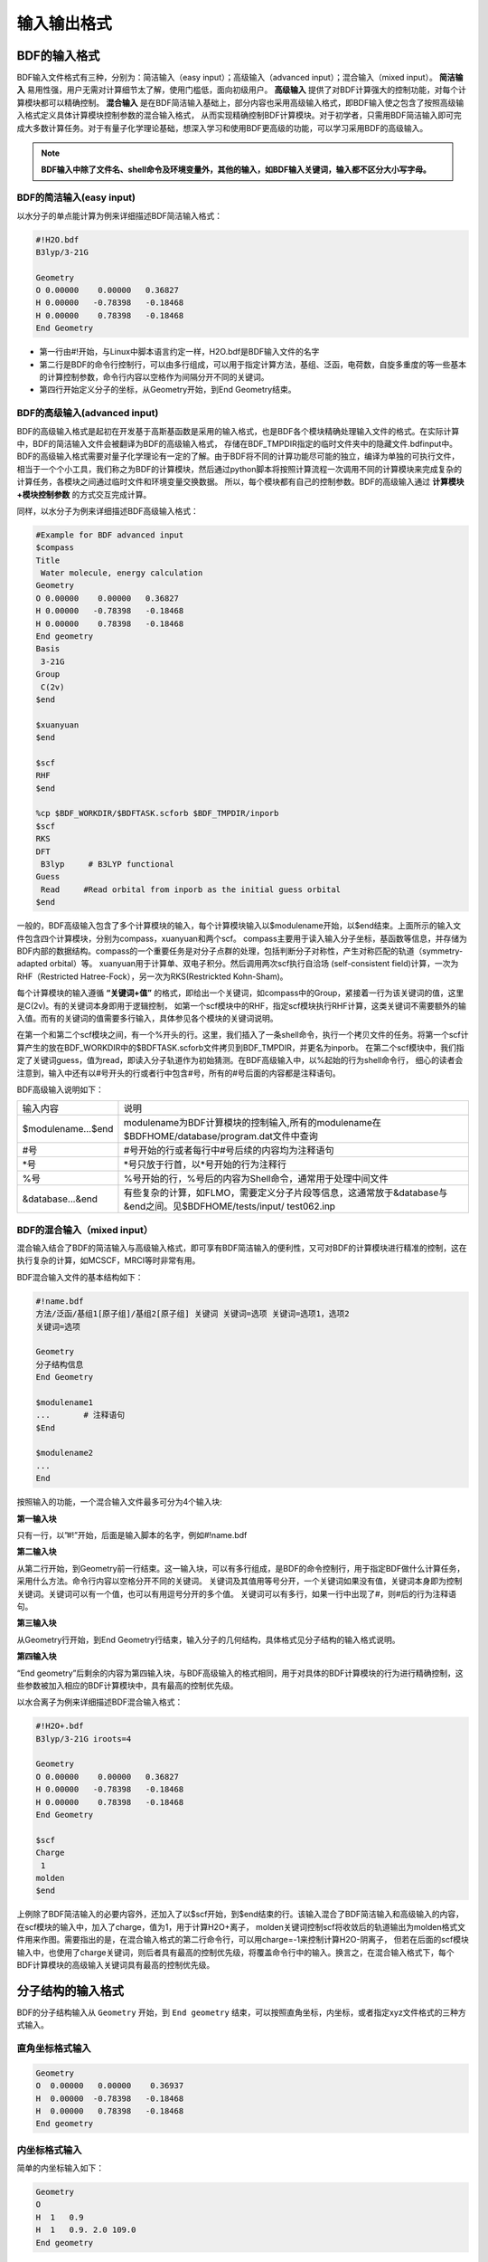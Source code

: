 输入输出格式
************************************

BDF的输入格式
==========================================================================

BDF输入文件格式有三种，分别为：简洁输入（easy input）；高级输入（advanced input）；混合输入（mixed input）。 **简洁输入** 易用性强，用户无需对计算细节太了解，使用门槛低，面向初级用户。 **高级输入** 提供了对BDF计算强大的控制功能，对每个计算模块都可以精确控制。 **混合输入** 是在BDF简洁输入基础上，部分内容也采用高级输入格式，即BDF输入使之包含了按照高级输入格式定义具体计算模块控制参数的混合输入格式，
从而实现精确控制BDF计算模块。对于初学者，只需用BDF简洁输入即可完成大多数计算任务。对于有量子化学理论基础，想深入学习和使用BDF更高级的功能，可以学习采用BDF的高级输入。


.. note::

   **BDF输入中除了文件名、shell命令及环境变量外，其他的输入，如BDF输入关键词，输入都不区分大小写字母。**
..


BDF的简洁输入(easy input)
--------------------------------------------------------------------------

以水分子的单点能计算为例来详细描述BDF简洁输入格式：

.. code-block:: bdf

  #!H2O.bdf
  B3lyp/3-21G 

  Geometry
  O 0.00000    0.00000   0.36827
  H 0.00000   -0.78398   -0.18468
  H 0.00000    0.78398   -0.18468
  End Geometry

- 第一行由#!开始，与Linux中脚本语言约定一样，H2O.bdf是BDF输入文件的名字
- 第二行是BDF的命令行控制行，可以由多行组成，可以用于指定计算方法，基组、泛函，电荷数，自旋多重度的等一些基本的计算控制参数，命令行内容以空格作为间隔分开不同的关键词。
- 第四行开始定义分子的坐标，从Geometry开始，到End Geometry结束。

BDF的高级输入(advanced input)
--------------------------------------------------------------------------

BDF的高级输入格式是起初在开发基于高斯基函数是采用的输入格式，也是BDF各个模块精确处理输入文件的格式。在实际计算中，BDF的简洁输入文件会被翻译为BDF的高级输入格式，
存储在BDF_ΤΜPDIR指定的临时文件夹中的隐藏文件.bdfinput中。BDF的高级输入格式需要对量子化学理论有一定的了解。由于BDF将不同的计算功能尽可能的独立，编译为单独的可执行文件，
相当于一个个小工具，我们称之为BDF的计算模块，然后通过python脚本将按照计算流程一次调用不同的计算模块来完成复杂的计算任务，各模块之间通过临时文件和环境变量交换数据。
所以，每个模块都有自己的控制参数。BDF的高级输入通过 **计算模块+模块控制参数** 的方式交互完成计算。


同样，以水分子为例来详细描述BDF高级输入格式：

.. code-block:: bdf

  #Example for BDF advanced input
  $compass
  Title
   Water molecule, energy calculation
  Geometry
  O 0.00000    0.00000   0.36827
  H 0.00000   -0.78398   -0.18468
  H 0.00000    0.78398   -0.18468
  End geometry
  Basis
   3-21G
  Group
   C(2v)
  $end

  $xuanyuan
  $end

  $scf
  RHF
  $end

  %cp $BDF_WORKDIR/$BDFTASK.scforb $BDF_TMPDIR/inporb
  $scf
  RKS
  DFT
   B3lyp     # B3LYP functional
  Guess 
   Read     #Read orbital from inporb as the initial guess orbital
  $end

一般的，BDF高级输入包含了多个计算模块的输入，每个计算模块输入以$modulename开始，以$end结束。上面所示的输入文件包含四个计算模块，分别为compass，xuanyuan和两个scf。
compass主要用于读入输入分子坐标，基函数等信息，并存储为BDF内部的数据结构。compass的一个重要任务是对分子点群的处理，包括判断分子对称性，产生对称匹配的轨道（symmetry-adapted orbital）等。
xuanyuan用于计算单、双电子积分。然后调用两次scf执行自洽场 (self-consistent field)计算，一次为RHF（Restricted Hatree-Fock），另一次为RKS(Restrickted Kohn-Sham)。


每个计算模块的输入遵循 **“关键词+值”** 的格式，即给出一个关键词，如compass中的Group，紧接着一行为该关键词的值，这里是C(2v)。有的关键词本身即用于逻辑控制，
如第一个scf模块中的RHF，指定scf模块执行RHF计算，这类关键词不需要额外的输入值。而有的关键词的值需要多行输入，具体参见各个模块的关键词说明。



在第一个和第二个scf模块之间，有一个%开头的行。这里，我们插入了一条shell命令，执行一个拷贝文件的任务。将第一个scf计算产生的放在BDF_WORKDIR中的$BDFTASK.scforb文件拷贝到BDF_TMPDIR，并更名为inporb。
在第二个scf模块中，我们指定了关键词guess，值为read，即读入分子轨道作为初始猜测。在BDF高级输入中，以%起始的行为shell命令行，
细心的读者会注意到，输入中还有以#号开头的行或者行中包含#号，所有的#号后面的内容都是注释语句。

BDF高级输入说明如下：

+--------------------+--------------------------------------------------------------------------------------------------------------------+
| 输入内容           | 说明                                                                                                               |
|                    |                                                                                                                    |
+--------------------+--------------------------------------------------------------------------------------------------------------------+
|$modulename...$end  |  modulename为BDF计算模块的控制输入,所有的modulename在$BDFHOME/database/program.dat文件中查询                       |  
+--------------------+--------------------------------------------------------------------------------------------------------------------+
|#号                 | #号开始的行或者每行中#号后续的内容均为注释语句                                                                     |
+--------------------+--------------------------------------------------------------------------------------------------------------------+
|*号                 |  *号只放于行首，以*号开始的行为注释行                                                                              |
+--------------------+--------------------------------------------------------------------------------------------------------------------+
|%号                 |  %号开始的行，%号后的内容为Shell命令，通常用于处理中间文件                                                         | 
+--------------------+--------------------------------------------------------------------------------------------------------------------+
|&database...&end    |有些复杂的计算，如FLMO，需要定义分子片段等信息，这通常放于&database与&end之间。见$BDFHOME/tests/input/ test062.inp  |  
+--------------------+--------------------------------------------------------------------------------------------------------------------+





BDF的混合输入（mixed input）
--------------------------------------------------------------------------

混合输入结合了BDF的简洁输入与高级输入格式，即可享有BDF简洁输入的便利性，又可对BDF的计算模块进行精准的控制，这在执行复杂的计算，如MCSCF，MRCI等时非常有用。

BDF混合输入文件的基本结构如下：

.. code-block:: python

  #!name.bdf
  方法/泛函/基组1[原子组]/基组2[原子组] 关键词 关键词=选项 关键词=选项1，选项2
  关键词=选项

  Geometry
  分子结构信息
  End Geometry 

  $modulename1
  ...       # 注释语句
  $End

  $modulename2
  ...
  End


按照输入的功能，一个混合输入文件最多可分为4个输入块:

**第一输入块** 

只有一行，以”#!”开始，后面是输入脚本的名字，例如#!name.bdf

**第二输入块** 


从第二行开始，到Geometry前一行结束。这一输入块，可以有多行组成，是BDF的命令控制行，用于指定BDF做什么计算任务，采用什么方法。命令行内容以空格分开不同的关键词。
关键词及其值用等号分开，一个关键词如果没有值，关键词本身即为控制关键词。关键词可以有一个值，也可以有用逗号分开的多个值。
关键词可以有多行，如果一行中出现了#，则#后的行为注释语句。

**第三输入块** 


从Geometry行开始，到End Geometry行结束，输入分子的几何结构，具体格式见分子结构的输入格式说明。

**第四输入块** 


“End geometry”后剩余的内容为第四输入块，与BDF高级输入的格式相同，用于对具体的BDF计算模块的行为进行精确控制，这些参数被加入相应的BDF计算模块中，具有最高的控制优先级。

以水合离子为例来详细描述BDF混合输入格式：

.. code-block:: bdf

  #!H2O+.bdf
  B3lyp/3-21G iroots=4 

  Geometry
  O 0.00000    0.00000   0.36827
  H 0.00000   -0.78398   -0.18468
  H 0.00000    0.78398   -0.18468
  End Geometry

  $scf
  Charge
   1
  molden
  $end

上例除了BDF简洁输入的必要内容外，还加入了以$scf开始，到$end结束的行。该输入混合了BDF简洁输入和高级输入的内容，在scf模块的输入中，加入了charge，值为1，用于计算H2O+离子，
molden关键词控制scf将收敛后的轨道输出为molden格式文件用来作图。需要指出的是，在混合输入格式的第二行命令行，可以用charge=-1来控制计算H2O-阴离子，
但若在后面的scf模块输入中，也使用了charge关键词，则后者具有最高的控制优先级，将覆盖命令行中的输入。换言之，在混合输入格式下，每个BDF计算模块的高级输入关键词具有最高的控制优先级。

分子结构的输入格式
==========================================================================

BDF的分子结构输入从 ``Geometry`` 开始，到 ``End geometry`` 结束，可以按照直角坐标，内坐标，或者指定xyz文件格式的三种方式输入。


直角坐标格式输入
--------------------------------------------------------------------------

.. code-block:: bdf

 Geometry
 O  0.00000   0.00000    0.36937
 H  0.00000  -0.78398   -0.18468 
 H  0.00000   0.78398   -0.18468 
 End geometry

内坐标格式输入
--------------------------------------------------------------------------

简单的内坐标输入如下：

.. code-block:: bdf
 
 Geometry
 O
 H  1   0.9
 H  1   0.9. 2.0 109.0
 End geometry

内坐标输入，利用变量定义内坐标数值如下：

.. code-block:: bdf
 
 Geometry
 O
 H  1   R1
 H  1   R1  2  A1

 R1 = 0.9
 A1 = 109.0
 End geometry

内坐标格式输入，势能面扫描如下：

例1：H2O的坐标输入，势能面扫描，键长从0.75 开始，按照0.05 step，计算20个点。

.. code-block:: bdf
 
 Geometry
 O
 H  1   R1
 H  1   R1  2  109

 R1  0.75 0.05 20
 End geometry

例2：H2O的坐标输入，势能面扫描，键长从0.75 开始，按照0.05 step，计算20个点。SCF通过Read获取初始猜测轨道。

.. code-block:: bdf
 
 B3lyp/3-21G Scan Guess=read

 Geometry
 O
 H  1   R1
 H  1   R1  2  A1

 A1 = 109.0

 R1 0.75 0.05 20
 End geometry

从指定文件中读入分子坐标
--------------------------------------------------------------------------

.. code-block:: bdf
 
 Geometry
 file=filename.xyz
 End geometry


BDF输出文件格式
==========================================================================


+--------------------+-------------------------+------------------------------------------------------------------------------------------+
|    文件            |         扩展名          |     说明                                                                                 |
+====================+=========================+==========================================================================================+
|                    |       .chkfil           |                                                                                          |  
+--------------------+-------------------------+------------------------------------------------------------------------------------------+
|                    |       .datapunch        |                                                                                          |
+--------------------+-------------------------+------------------------------------------------------------------------------------------+
|                    |       .optgeom          |                                                                                          |
+--------------------+-------------------------+------------------------------------------------------------------------------------------+
|                    |       .finaldens        |                                                                                          | 
+--------------------+-------------------------+------------------------------------------------------------------------------------------+
|                    |       .scforb           |                                                                                          |  
+--------------------+-------------------------+------------------------------------------------------------------------------------------+
|                    |       .thiophene        |                                                                                          |  
+--------------------+-------------------------+------------------------------------------------------------------------------------------+
|                    |       .out              |                                                                                          |  
+--------------------+-------------------------+------------------------------------------------------------------------------------------+


chkfil
--------------------------------------------------------------------------

datapunch
--------------------------------------------------------------------------

optgeom
--------------------------------------------------------------------------

finaldens
--------------------------------------------------------------------------

scforb
--------------------------------------------------------------------------

thiophene
--------------------------------------------------------------------------

out
--------------------------------------------------------------------------


量子化学常用单位及换算
==========================================================================

量子化学程序大部分内部运算使用原子单位制 (atomic unit, au.)。这使得各种计算公式中不需要涉及单位转换，既使得代码简洁，也避免额外的运算和精度损失。量化程序输出中间数据时一般也用原子单位制，但输出有化学意义的数据时大多还是会转换成常用的单位。

 * 能量 1 a.u. = 1 Hartree
 * 质量 1 a.u. = 1 me（电子质量）
 * 长度 1 a.u. = 1 Bohr
 * 电量 1 a.u. = 1 e = 1.6022E-19C
 * 电子密度 1 a.u. = 1e/Bohr3
 * 偶极矩 1 a.u. = 1 e" Bohr = 0.97174E22 V/m2 = 2.5417462 Debye
 * 静电势 1 a.u. = 1 Hartree/e
 * 电场 1 a.u. = 1 Hartree/(Bohr*e) = 51421 V/Angstrom

能量单位换算
----------------------------------------------

+-------------------+---------------------+---------------------+---------------------+---------------------+-------------------+
| 1 unit =          | Hartree             | kJ·mol :sup:`-1`    | kcal·mol :sup:`-1`  |      eV             |  cm :sup:`-1`     |
+-------------------+---------------------+---------------------+---------------------+---------------------+-------------------+
| Hartree           |   1                 |    2625.50          |     627.51          |    27.212           | 2.1947×10 :sup:`5`|
+-------------------+---------------------+---------------------+---------------------+---------------------+-------------------+
| kJ·mol :sup:`-1`  | 3.8088×10 :sup:`-4` |     1               |     0.23901         | 1.0364×10 :sup:`-2` |   83.593          |
+-------------------+---------------------+---------------------+---------------------+---------------------+-------------------+
| kcal·mol :sup:`-1`| 1.5936×10 :sup:`-3` |     4.184           |     1               | 4.3363×10 :sup:`-2` |   349.75          |
+-------------------+---------------------+---------------------+---------------------+---------------------+-------------------+
|    eV             | 3.6749×10 :sup:`-2` |     96.485          |     23.061          |       1             |   8065.5          |
+-------------------+---------------------+---------------------+---------------------+---------------------+-------------------+
|    cm :sup:`-1`   | 4.5563×10 :sup:`-6` | 1.1963×10 :sup:`-2` | 2.8591×10 :sup:`-3` | 1.2398×10 :sup:`-4` |       1           |
+-------------------+---------------------+---------------------+---------------------+---------------------+-------------------+

长度单位换算
----------------------------------------------

+-------------------+---------------------+---------------------+---------------------+
| 1 unit =          | Bohr                |     Angstrom        |         nm          |
+-------------------+---------------------+---------------------+---------------------+
| Bohr              |   1                 |    0.52917720859    |     0.052917720859  |
+-------------------+---------------------+---------------------+---------------------+
| Angstrom          | 1.88972613          |     1               |     0.1             |
+-------------------+---------------------+---------------------+---------------------+
|     nm            | 0.188972613         |     10              |     1               |
+-------------------+---------------------+---------------------+---------------------+

